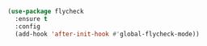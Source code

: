 
#+BEGIN_SRC emacs-lisp

  (use-package flycheck
    :ensure t
    :config
    (add-hook 'after-init-hook #'global-flycheck-mode))

#+END_SRC
